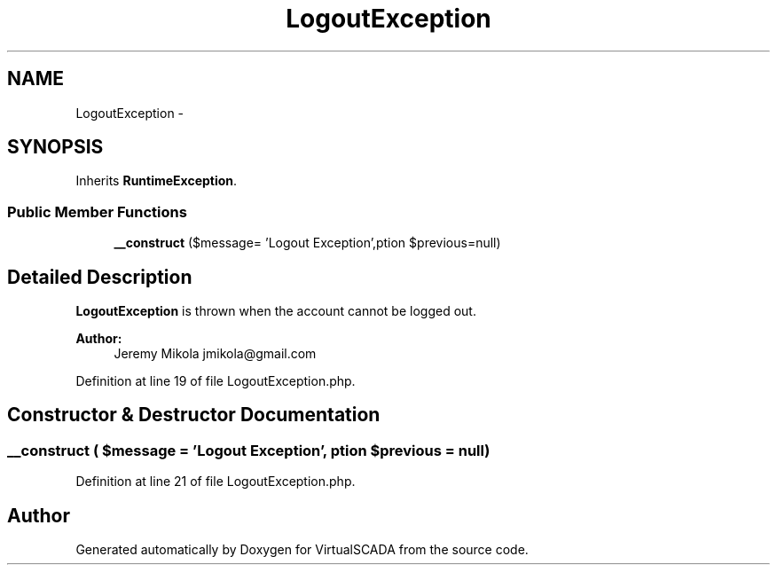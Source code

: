 .TH "LogoutException" 3 "Tue Apr 14 2015" "Version 1.0" "VirtualSCADA" \" -*- nroff -*-
.ad l
.nh
.SH NAME
LogoutException \- 
.SH SYNOPSIS
.br
.PP
.PP
Inherits \fBRuntimeException\fP\&.
.SS "Public Member Functions"

.in +1c
.ti -1c
.RI "\fB__construct\fP ($message= 'Logout Exception',\\Exception $previous=null)"
.br
.in -1c
.SH "Detailed Description"
.PP 
\fBLogoutException\fP is thrown when the account cannot be logged out\&.
.PP
\fBAuthor:\fP
.RS 4
Jeremy Mikola jmikola@gmail.com 
.RE
.PP

.PP
Definition at line 19 of file LogoutException\&.php\&.
.SH "Constructor & Destructor Documentation"
.PP 
.SS "__construct ( $message = \fC'Logout Exception'\fP, \\Exception $previous = \fCnull\fP)"

.PP
Definition at line 21 of file LogoutException\&.php\&.

.SH "Author"
.PP 
Generated automatically by Doxygen for VirtualSCADA from the source code\&.
